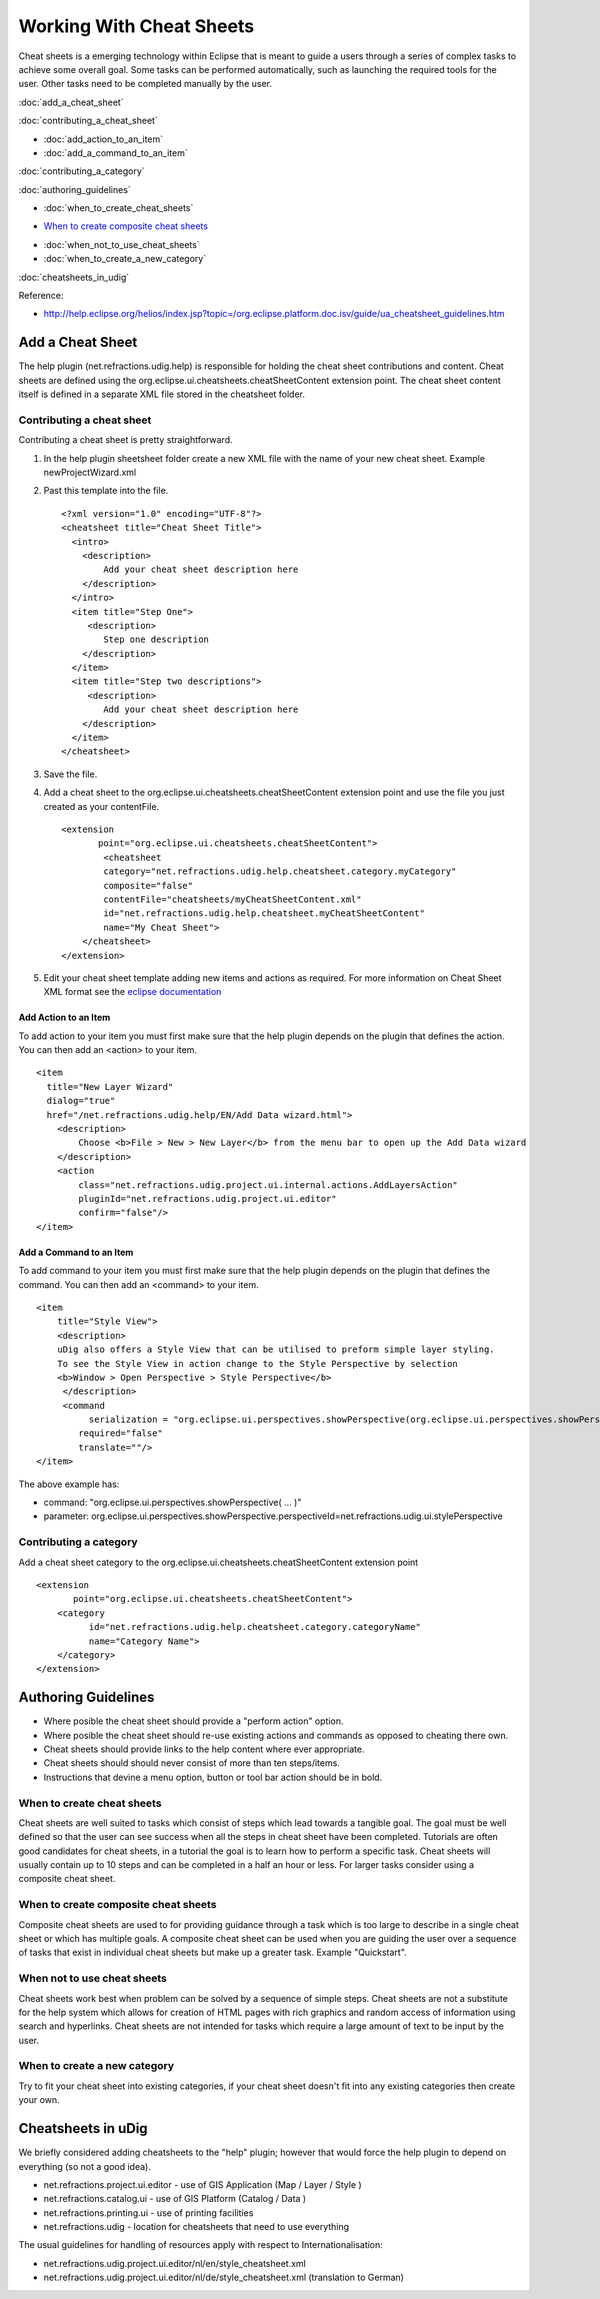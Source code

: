 Working With Cheat Sheets
#########################

Cheat sheets is a emerging technology within Eclipse that is meant to guide a users through a series
of complex tasks to achieve some overall goal. Some tasks can be performed automatically, such as
launching the required tools for the user. Other tasks need to be completed manually by the user.

:doc:`add_a_cheat_sheet`


:doc:`contributing_a_cheat_sheet`


* :doc:`add_action_to_an_item`

* :doc:`add_a_command_to_an_item`


:doc:`contributing_a_category`


:doc:`authoring_guidelines`


* :doc:`when_to_create_cheat_sheets`

-  `When to create composite cheat
   sheets <#WorkingwithCheatSheets-Whentocreatecompositecheatsheets>`_
* :doc:`when_not_to_use_cheat_sheets`

* :doc:`when_to_create_a_new_category`


:doc:`cheatsheets_in_udig`


Reference:

* `http://help.eclipse.org/helios/index.jsp?topic=/org.eclipse.platform.doc.isv/guide/ua\_cheatsheet\_guidelines.htm <http://help.eclipse.org/helios/index.jsp?topic=/org.eclipse.platform.doc.isv/guide/ua_cheatsheet_guidelines.htm>`_

Add a Cheat Sheet
=================

The help plugin (net.refractions.udig.help) is responsible for holding the cheat sheet contributions
and content. Cheat sheets are defined using the org.eclipse.ui.cheatsheets.cheatSheetContent
extension point. The cheat sheet content itself is defined in a separate XML file stored in the
cheatsheet folder.

Contributing a cheat sheet
--------------------------

Contributing a cheat sheet is pretty straightforward.

#. In the help plugin sheetsheet folder create a new XML file with the name of your new cheat sheet.
   Example newProjectWizard.xml
#. Past this template into the file.

   ::

       <?xml version="1.0" encoding="UTF-8"?>
       <cheatsheet title="Cheat Sheet Title">
         <intro>
           <description>
               Add your cheat sheet description here
           </description>
         </intro>  
         <item title="Step One">
            <description>
               Step one description
           </description>
         </item>
         <item title="Step two descriptions">
            <description>
               Add your cheat sheet description here
           </description>
         </item>
       </cheatsheet>

#. Save the file.
#. Add a cheat sheet to the org.eclipse.ui.cheatsheets.cheatSheetContent extension point and use the
   file you just created as your contentFile.

   ::

       <extension
              point="org.eclipse.ui.cheatsheets.cheatSheetContent">
               <cheatsheet
               category="net.refractions.udig.help.cheatsheet.category.myCategory"
               composite="false"
               contentFile="cheatsheets/myCheatSheetContent.xml"
               id="net.refractions.udig.help.cheatsheet.myCheatSheetContent"
               name="My Cheat Sheet">
           </cheatsheet>
       </extension>

#. Edit your cheat sheet template adding new items and actions as required. For more information on
   Cheat Sheet XML format see the `eclipse
   documentation <http://help.eclipse.org/indigo/index.jsp?topic=%2Forg.eclipse.platform.doc.isv%2Freference%2Fextension-points%2FcheatSheetContentFileSpec.html>`_

Add Action to an Item
~~~~~~~~~~~~~~~~~~~~~

To add action to your item you must first make sure that the help plugin depends on the plugin that
defines the action. You can then add an <action> to your item.

::

    <item 
      title="New Layer Wizard" 
      dialog="true" 
      href="/net.refractions.udig.help/EN/Add Data wizard.html">
        <description>
            Choose <b>File > New > New Layer</b> from the menu bar to open up the Add Data wizard
        </description>
        <action 
            class="net.refractions.udig.project.ui.internal.actions.AddLayersAction" 
            pluginId="net.refractions.udig.project.ui.editor"
            confirm="false"/>
    </item>

Add a Command to an Item
~~~~~~~~~~~~~~~~~~~~~~~~

To add command to your item you must first make sure that the help plugin depends on the plugin that
defines the command. You can then add an <command> to your item.

::

    <item
        title="Style View">
        <description>
        uDig also offers a Style View that can be utilised to preform simple layer styling.
        To see the Style View in action change to the Style Perspective by selection
        <b>Window > Open Perspective > Style Perspective</b>
         </description>
         <command
              serialization = "org.eclipse.ui.perspectives.showPerspective(org.eclipse.ui.perspectives.showPerspective.perspectiveId=net.refractions.udig.ui.stylePerspective)" 
            required="false" 
            translate=""/>
    </item>

The above example has:

-  command: "org.eclipse.ui.perspectives.showPerspective( ... )"
-  parameter:
   org.eclipse.ui.perspectives.showPerspective.perspectiveId=net.refractions.udig.ui.stylePerspective

Contributing a category
-----------------------

Add a cheat sheet category to the org.eclipse.ui.cheatsheets.cheatSheetContent extension point

::

    <extension
           point="org.eclipse.ui.cheatsheets.cheatSheetContent">
        <category
              id="net.refractions.udig.help.cheatsheet.category.categoryName"
              name="Category Name">
        </category>
    </extension>

Authoring Guidelines
====================

-  Where posible the cheat sheet should provide a "perform action" option.
-  Where posible the cheat sheet should re-use existing actions and commands as opposed to cheating
   there own.
-  Cheat sheets should provide links to the help content where ever appropriate.
-  Cheat sheets should should never consist of more than ten steps/items.
-  Instructions that devine a menu option, button or tool bar action should be in bold.

When to create cheat sheets
---------------------------

Cheat sheets are well suited to tasks which consist of steps which lead towards a tangible goal. The
goal must be well defined so that the user can see success when all the steps in cheat sheet have
been completed. Tutorials are often good candidates for cheat sheets, in a tutorial the goal is to
learn how to perform a specific task. Cheat sheets will usually contain up to 10 steps and can be
completed in a half an hour or less. For larger tasks consider using a composite cheat sheet.

When to create composite cheat sheets
-------------------------------------

Composite cheat sheets are used to for providing guidance through a task which is too large to
describe in a single cheat sheet or which has multiple goals. A composite cheat sheet can be used
when you are guiding the user over a sequence of tasks that exist in individual cheat sheets but
make up a greater task. Example "Quickstart".

When not to use cheat sheets
----------------------------

Cheat sheets work best when problem can be solved by a sequence of simple steps. Cheat sheets are
not a substitute for the help system which allows for creation of HTML pages with rich graphics and
random access of information using search and hyperlinks. Cheat sheets are not intended for tasks
which require a large amount of text to be input by the user.

When to create a new category
-----------------------------

Try to fit your cheat sheet into existing categories, if your cheat sheet doesn't fit into any
existing categories then create your own.

Cheatsheets in uDig
===================

We briefly considered adding cheatsheets to the "help" plugin; however that would force the help
plugin to depend on everything (so not a good idea).

-  net.refractions.project.ui.editor - use of GIS Application (Map / Layer / Style )
-  net.refractions.catalog.ui - use of GIS Platform (Catalog / Data )
-  net.refractions.printing.ui - use of printing facilities
-  net.refractions.udig - location for cheatsheets that need to use everything

The usual guidelines for handling of resources apply with respect to Internationalisation:

-  net.refractions.udig.project.ui.editor/nl/en/style\_cheatsheet.xml
-  net.refractions.udig.project.ui.editor/nl/de/style\_cheatsheet.xml (translation to German)

